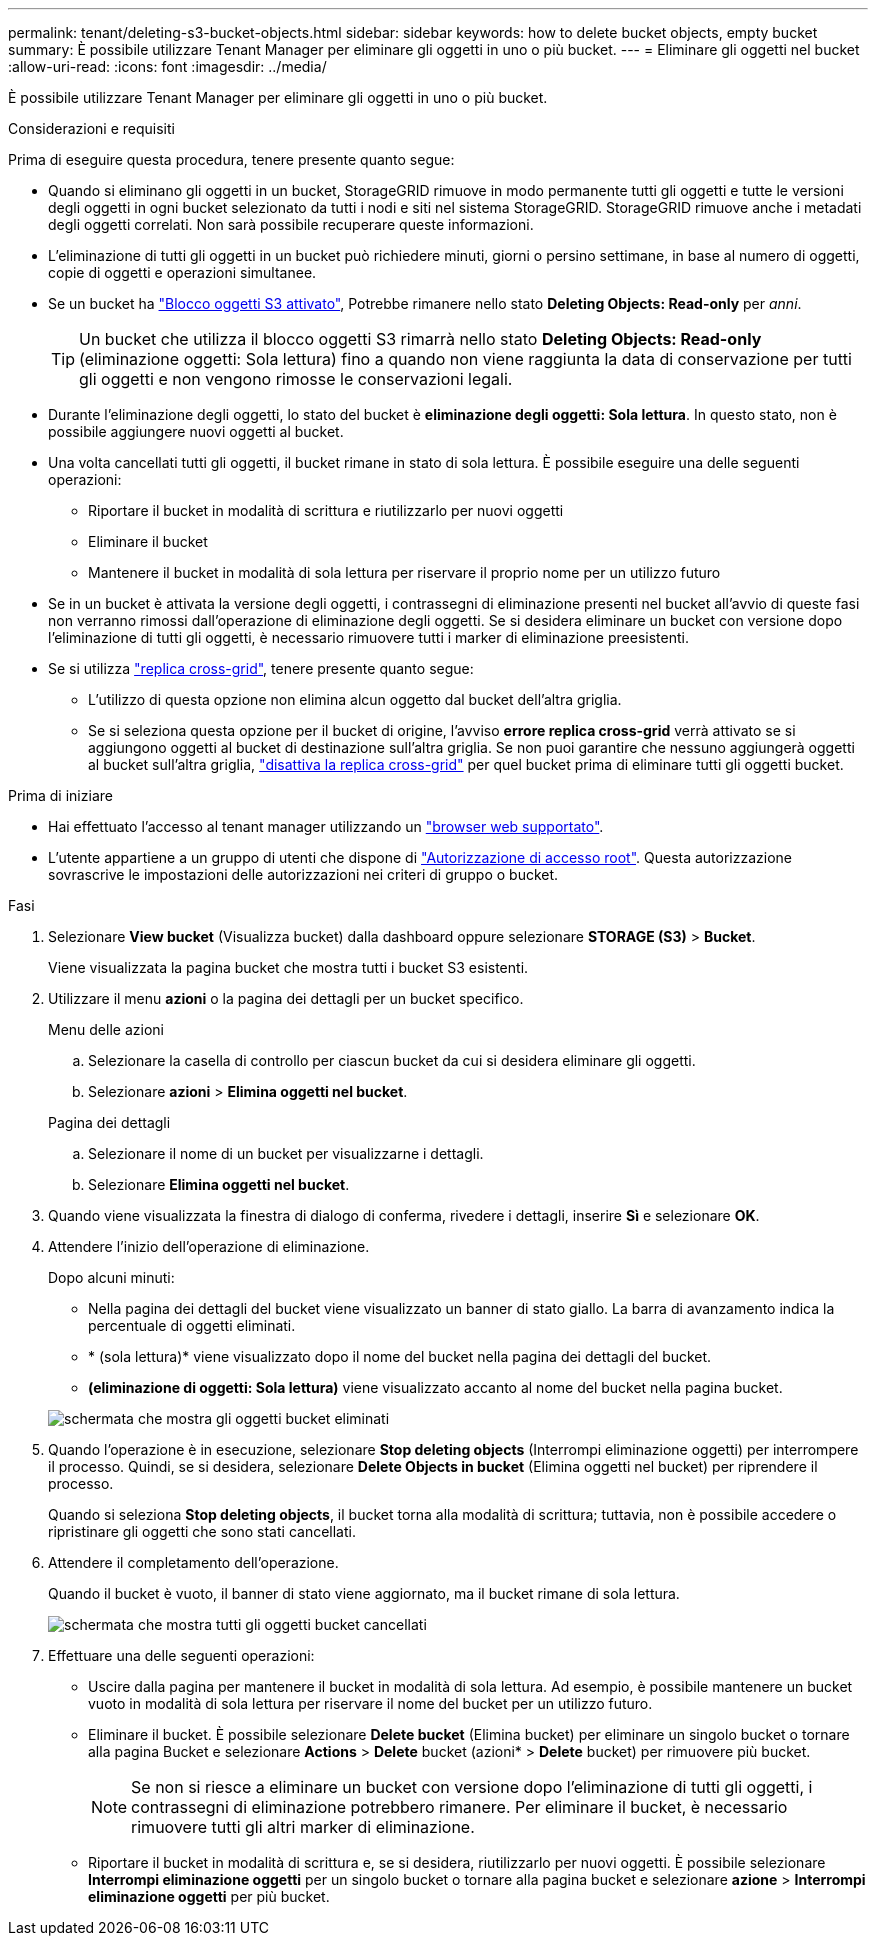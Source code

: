 ---
permalink: tenant/deleting-s3-bucket-objects.html 
sidebar: sidebar 
keywords: how to delete bucket objects, empty bucket 
summary: È possibile utilizzare Tenant Manager per eliminare gli oggetti in uno o più bucket. 
---
= Eliminare gli oggetti nel bucket
:allow-uri-read: 
:icons: font
:imagesdir: ../media/


[role="lead"]
È possibile utilizzare Tenant Manager per eliminare gli oggetti in uno o più bucket.

.Considerazioni e requisiti
Prima di eseguire questa procedura, tenere presente quanto segue:

* Quando si eliminano gli oggetti in un bucket, StorageGRID rimuove in modo permanente tutti gli oggetti e tutte le versioni degli oggetti in ogni bucket selezionato da tutti i nodi e siti nel sistema StorageGRID. StorageGRID rimuove anche i metadati degli oggetti correlati. Non sarà possibile recuperare queste informazioni.
* L'eliminazione di tutti gli oggetti in un bucket può richiedere minuti, giorni o persino settimane, in base al numero di oggetti, copie di oggetti e operazioni simultanee.
* Se un bucket ha link:using-s3-object-lock.html["Blocco oggetti S3 attivato"], Potrebbe rimanere nello stato *Deleting Objects: Read-only* per _anni_.
+

TIP: Un bucket che utilizza il blocco oggetti S3 rimarrà nello stato *Deleting Objects: Read-only* (eliminazione oggetti: Sola lettura) fino a quando non viene raggiunta la data di conservazione per tutti gli oggetti e non vengono rimosse le conservazioni legali.

* Durante l'eliminazione degli oggetti, lo stato del bucket è *eliminazione degli oggetti: Sola lettura*. In questo stato, non è possibile aggiungere nuovi oggetti al bucket.
* Una volta cancellati tutti gli oggetti, il bucket rimane in stato di sola lettura. È possibile eseguire una delle seguenti operazioni:
+
** Riportare il bucket in modalità di scrittura e riutilizzarlo per nuovi oggetti
** Eliminare il bucket
** Mantenere il bucket in modalità di sola lettura per riservare il proprio nome per un utilizzo futuro


* Se in un bucket è attivata la versione degli oggetti, i contrassegni di eliminazione presenti nel bucket all'avvio di queste fasi non verranno rimossi dall'operazione di eliminazione degli oggetti. Se si desidera eliminare un bucket con versione dopo l'eliminazione di tutti gli oggetti, è necessario rimuovere tutti i marker di eliminazione preesistenti.
* Se si utilizza link:grid-federation-manage-cross-grid-replication.html["replica cross-grid"], tenere presente quanto segue:
+
** L'utilizzo di questa opzione non elimina alcun oggetto dal bucket dell'altra griglia.
** Se si seleziona questa opzione per il bucket di origine, l'avviso *errore replica cross-grid* verrà attivato se si aggiungono oggetti al bucket di destinazione sull'altra griglia. Se non puoi garantire che nessuno aggiungerà oggetti al bucket sull'altra griglia, link:../tenant/grid-federation-manage-cross-grid-replication.html["disattiva la replica cross-grid"] per quel bucket prima di eliminare tutti gli oggetti bucket.




.Prima di iniziare
* Hai effettuato l'accesso al tenant manager utilizzando un link:../admin/web-browser-requirements.html["browser web supportato"].
* L'utente appartiene a un gruppo di utenti che dispone di link:tenant-management-permissions.html["Autorizzazione di accesso root"]. Questa autorizzazione sovrascrive le impostazioni delle autorizzazioni nei criteri di gruppo o bucket.


.Fasi
. Selezionare *View bucket* (Visualizza bucket) dalla dashboard oppure selezionare *STORAGE (S3)* > *Bucket*.
+
Viene visualizzata la pagina bucket che mostra tutti i bucket S3 esistenti.

. Utilizzare il menu *azioni* o la pagina dei dettagli per un bucket specifico.
+
[role="tabbed-block"]
====
.Menu delle azioni
--
.. Selezionare la casella di controllo per ciascun bucket da cui si desidera eliminare gli oggetti.
.. Selezionare *azioni* > *Elimina oggetti nel bucket*.


--
.Pagina dei dettagli
--
.. Selezionare il nome di un bucket per visualizzarne i dettagli.
.. Selezionare *Elimina oggetti nel bucket*.


--
====
. Quando viene visualizzata la finestra di dialogo di conferma, rivedere i dettagli, inserire *Sì* e selezionare *OK*.
. Attendere l'inizio dell'operazione di eliminazione.
+
Dopo alcuni minuti:

+
** Nella pagina dei dettagli del bucket viene visualizzato un banner di stato giallo. La barra di avanzamento indica la percentuale di oggetti eliminati.
** * (sola lettura)* viene visualizzato dopo il nome del bucket nella pagina dei dettagli del bucket.
** *(eliminazione di oggetti: Sola lettura)* viene visualizzato accanto al nome del bucket nella pagina bucket.


+
image::../media/delete-bucket-objects-in-progress.png[schermata che mostra gli oggetti bucket eliminati]

. Quando l'operazione è in esecuzione, selezionare *Stop deleting objects* (Interrompi eliminazione oggetti) per interrompere il processo. Quindi, se si desidera, selezionare *Delete Objects in bucket* (Elimina oggetti nel bucket) per riprendere il processo.
+
Quando si seleziona *Stop deleting objects*, il bucket torna alla modalità di scrittura; tuttavia, non è possibile accedere o ripristinare gli oggetti che sono stati cancellati.

. Attendere il completamento dell'operazione.
+
Quando il bucket è vuoto, il banner di stato viene aggiornato, ma il bucket rimane di sola lettura.

+
image::../media/delete-bucket-objects-complete.png[schermata che mostra tutti gli oggetti bucket cancellati]

. Effettuare una delle seguenti operazioni:
+
** Uscire dalla pagina per mantenere il bucket in modalità di sola lettura. Ad esempio, è possibile mantenere un bucket vuoto in modalità di sola lettura per riservare il nome del bucket per un utilizzo futuro.
** Eliminare il bucket. È possibile selezionare *Delete bucket* (Elimina bucket) per eliminare un singolo bucket o tornare alla pagina Bucket e selezionare *Actions* > *Delete* bucket (azioni* > *Delete* bucket) per rimuovere più bucket.
+

NOTE: Se non si riesce a eliminare un bucket con versione dopo l'eliminazione di tutti gli oggetti, i contrassegni di eliminazione potrebbero rimanere. Per eliminare il bucket, è necessario rimuovere tutti gli altri marker di eliminazione.

** Riportare il bucket in modalità di scrittura e, se si desidera, riutilizzarlo per nuovi oggetti. È possibile selezionare *Interrompi eliminazione oggetti* per un singolo bucket o tornare alla pagina bucket e selezionare *azione* > *Interrompi eliminazione oggetti* per più bucket.



